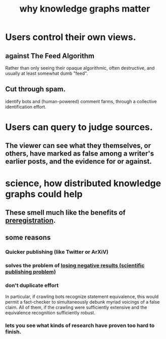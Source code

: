 :PROPERTIES:
:ID:       667bf4ea-d99d-41bb-98a9-368a86877e3e
:END:
#+title: why knowledge graphs matter
* Users control their own views.
** against The Feed Algorithm
   Rather than only seeing their opaque algorithmic,
   often destructive, and usually at least somewhat dumb "feed".
** Cut through spam.
   identify bots and (human-powered) comment farms,
   through a collective identification effort.
* Users can query to judge sources.
** The viewer can see what they themselves, or others, have marked as false among a writer's earlier posts, and the evidence for or against.
* science, how distributed knowledge graphs could help
** These smell much like the benefits of [[id:ce68f01a-0392-460d-a43d-1e0465355ad2][preregistration]].
** some reasons
*** Quicker publishing (like Twitter or ArXiV)
*** solves the problem of [[id:941aef35-0419-4a8d-8e80-e4703a1f36dd][losing negative results (scientific publishing problem)]]
*** don't duplicate effort
    In particular, if crawling bots recognize statement equivalence, this would permit a fact-checker to simultaneously debunk myriad voicings of a false claim. All of them, if the crawling were sufficiently extensive and the equivalence recognition sufficiently robust.
*** lets you see what kinds of research have proven too hard to finish.

